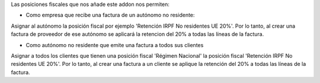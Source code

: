 Las posiciones fiscales que nos añade este addon nos permiten:

* Como empresa que recibe una factura de un autónomo no residente:

Asignar al autónomo la posición fiscal por ejemplo
'Retención IRPF No residentes UE 20%'. Por lo tanto, al crear una factura de
proveedor de ese autónomo se aplicará la retencion del 20% a todas las líneas
de la factura.

* Como autónomo no residente que emite una factura a todos sus clientes

Asignar a todos los clientes que tienen una posición fiscal 'Régimen Nacional'
la posición fiscal 'Retención IRPF No residentes UE 20%'. Por lo tanto,
al crear una factura a un cliente se aplique la retención del 20% a todas
las líneas de la factura.
